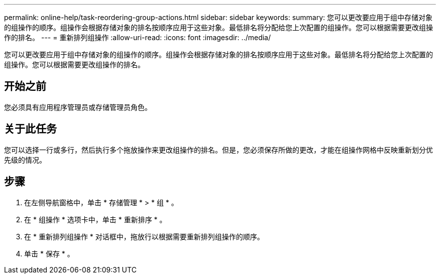 ---
permalink: online-help/task-reordering-group-actions.html 
sidebar: sidebar 
keywords:  
summary: 您可以更改要应用于组中存储对象的组操作的顺序。组操作会根据存储对象的排名按顺序应用于这些对象。最低排名将分配给您上次配置的组操作。您可以根据需要更改组操作的排名。 
---
= 重新排列组操作
:allow-uri-read: 
:icons: font
:imagesdir: ../media/


[role="lead"]
您可以更改要应用于组中存储对象的组操作的顺序。组操作会根据存储对象的排名按顺序应用于这些对象。最低排名将分配给您上次配置的组操作。您可以根据需要更改组操作的排名。



== 开始之前

您必须具有应用程序管理员或存储管理员角色。



== 关于此任务

您可以选择一行或多行，然后执行多个拖放操作来更改组操作的排名。但是，您必须保存所做的更改，才能在组操作网格中反映重新划分优先级的情况。



== 步骤

. 在左侧导航窗格中，单击 * 存储管理 * > * 组 * 。
. 在 * 组操作 * 选项卡中，单击 * 重新排序 * 。
. 在 * 重新排列组操作 * 对话框中，拖放行以根据需要重新排列组操作的顺序。
. 单击 * 保存 * 。


